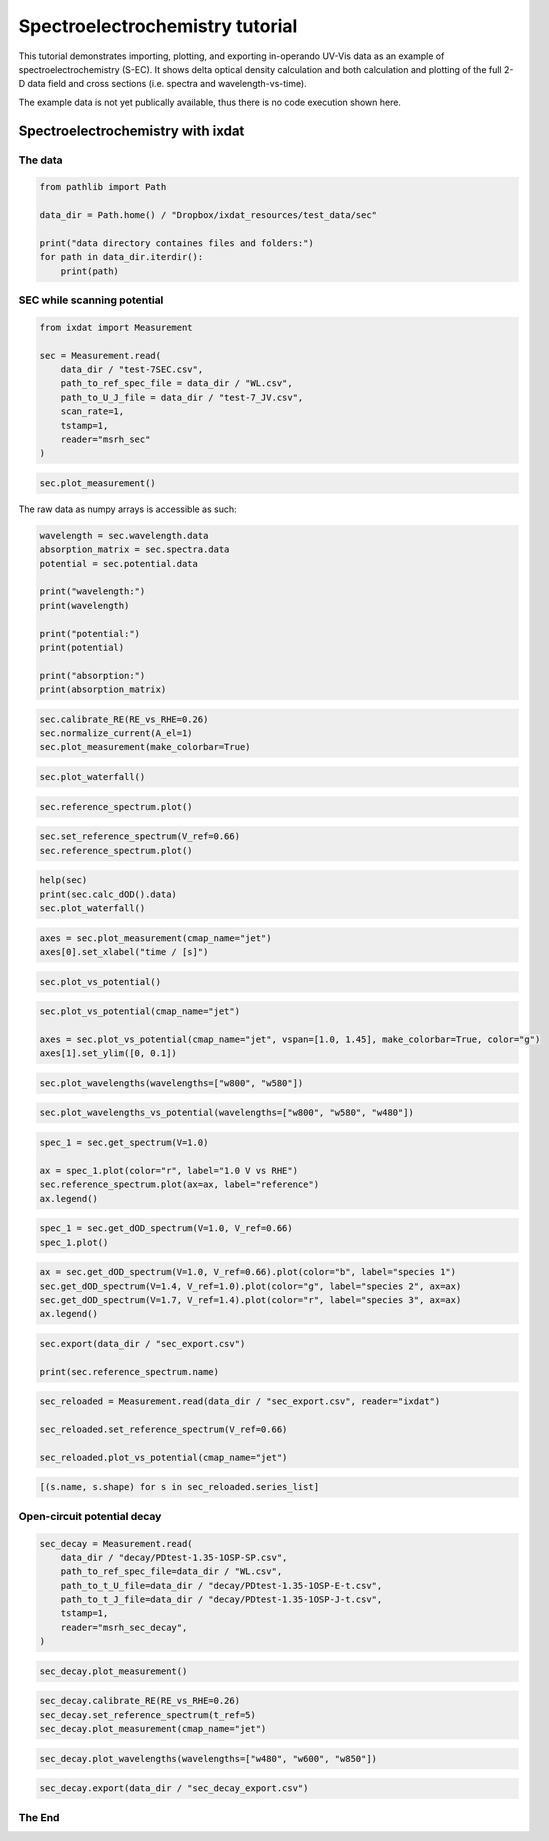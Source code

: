 .. _sec-tutorial:

================================
Spectroelectrochemistry tutorial
================================

This tutorial demonstrates importing, plotting, and exporting in-operando UV-Vis data
as an example of spectroelectrochemistry (S-EC).
It shows delta optical density calculation and both calculation and plotting of the full 2-D data field and
cross sections (i.e. spectra and wavelength-vs-time).

The example data is not yet publically available, thus there is no code execution shown here. 

Spectroelectrochemistry with ixdat
==================================

The data
--------

.. code:: ipython3

    from pathlib import Path
    
    data_dir = Path.home() / "Dropbox/ixdat_resources/test_data/sec"
    
    print("data directory containes files and folders:")
    for path in data_dir.iterdir():
        print(path)

SEC while scanning potential
----------------------------

.. code:: ipython3

    from ixdat import Measurement
    
    sec = Measurement.read(
        data_dir / "test-7SEC.csv",
        path_to_ref_spec_file = data_dir / "WL.csv",
        path_to_U_J_file = data_dir / "test-7_JV.csv",
        scan_rate=1,
        tstamp=1,
        reader="msrh_sec"
    )

.. code:: ipython3

    sec.plot_measurement()

The raw data as numpy arrays is accessible as such:

.. code:: ipython3

    wavelength = sec.wavelength.data
    absorption_matrix = sec.spectra.data
    potential = sec.potential.data
    
    print("wavelength:")
    print(wavelength)
    
    print("potential:")
    print(potential)
    
    print("absorption:")
    print(absorption_matrix)
    

.. code:: ipython3

    sec.calibrate_RE(RE_vs_RHE=0.26)
    sec.normalize_current(A_el=1)
    sec.plot_measurement(make_colorbar=True)

.. code:: ipython3

    sec.plot_waterfall()

.. code:: ipython3

    sec.reference_spectrum.plot()

.. code:: ipython3

    sec.set_reference_spectrum(V_ref=0.66)
    sec.reference_spectrum.plot()

.. code:: ipython3

    help(sec)
    print(sec.calc_dOD().data)
    sec.plot_waterfall()
    

.. code:: ipython3

    axes = sec.plot_measurement(cmap_name="jet")
    axes[0].set_xlabel("time / [s]")

.. code:: ipython3

    sec.plot_vs_potential()

.. code:: ipython3

    sec.plot_vs_potential(cmap_name="jet")
    
    axes = sec.plot_vs_potential(cmap_name="jet", vspan=[1.0, 1.45], make_colorbar=True, color="g")
    axes[1].set_ylim([0, 0.1])

.. code:: ipython3

    sec.plot_wavelengths(wavelengths=["w800", "w580"])

.. code:: ipython3

    sec.plot_wavelengths_vs_potential(wavelengths=["w800", "w580", "w480"])

.. code:: ipython3

    spec_1 = sec.get_spectrum(V=1.0)
    
    ax = spec_1.plot(color="r", label="1.0 V vs RHE")
    sec.reference_spectrum.plot(ax=ax, label="reference")
    ax.legend()

.. code:: ipython3

    spec_1 = sec.get_dOD_spectrum(V=1.0, V_ref=0.66)
    spec_1.plot()

.. code:: ipython3

    ax = sec.get_dOD_spectrum(V=1.0, V_ref=0.66).plot(color="b", label="species 1")
    sec.get_dOD_spectrum(V=1.4, V_ref=1.0).plot(color="g", label="species 2", ax=ax)
    sec.get_dOD_spectrum(V=1.7, V_ref=1.4).plot(color="r", label="species 3", ax=ax)
    ax.legend()

.. code:: ipython3

    sec.export(data_dir / "sec_export.csv")
    
    print(sec.reference_spectrum.name)

.. code:: ipython3

    
    
    sec_reloaded = Measurement.read(data_dir / "sec_export.csv", reader="ixdat")
    
    sec_reloaded.set_reference_spectrum(V_ref=0.66)
    
    sec_reloaded.plot_vs_potential(cmap_name="jet")

.. code:: ipython3

    [(s.name, s.shape) for s in sec_reloaded.series_list]
    
    

Open-circuit potential decay
----------------------------

.. code:: ipython3

    sec_decay = Measurement.read(
        data_dir / "decay/PDtest-1.35-1OSP-SP.csv",
        path_to_ref_spec_file=data_dir / "WL.csv",
        path_to_t_U_file=data_dir / "decay/PDtest-1.35-1OSP-E-t.csv",
        path_to_t_J_file=data_dir / "decay/PDtest-1.35-1OSP-J-t.csv",
        tstamp=1,
        reader="msrh_sec_decay",
    )

.. code:: ipython3

    sec_decay.plot_measurement()

.. code:: ipython3

    sec_decay.calibrate_RE(RE_vs_RHE=0.26)
    sec_decay.set_reference_spectrum(t_ref=5)
    sec_decay.plot_measurement(cmap_name="jet")

.. code:: ipython3

    sec_decay.plot_wavelengths(wavelengths=["w480", "w600", "w850"])

.. code:: ipython3

    sec_decay.export(data_dir / "sec_decay_export.csv")

The End
-------



